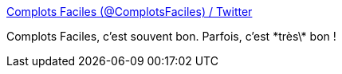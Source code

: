 :jbake-type: post
:jbake-status: published
:jbake-title: Complots Faciles (@ComplotsFaciles) / Twitter
:jbake-tags: humour,religion,_mois_sept.,_année_2020
:jbake-date: 2020-09-11
:jbake-depth: ../
:jbake-uri: shaarli/1599832353000.adoc
:jbake-source: https://nicolas-delsaux.hd.free.fr/Shaarli?searchterm=https%3A%2F%2Ftwitter.com%2FComplotsFaciles%2Fstatus%2F1301102932075700224%2Fphoto%2F1&searchtags=humour+religion+_mois_sept.+_ann%C3%A9e_2020
:jbake-style: shaarli

https://twitter.com/ComplotsFaciles/status/1301102932075700224/photo/1[Complots Faciles (@ComplotsFaciles) / Twitter]

Complots Faciles, c'est souvent bon. Parfois, c'est \*très\* bon !
